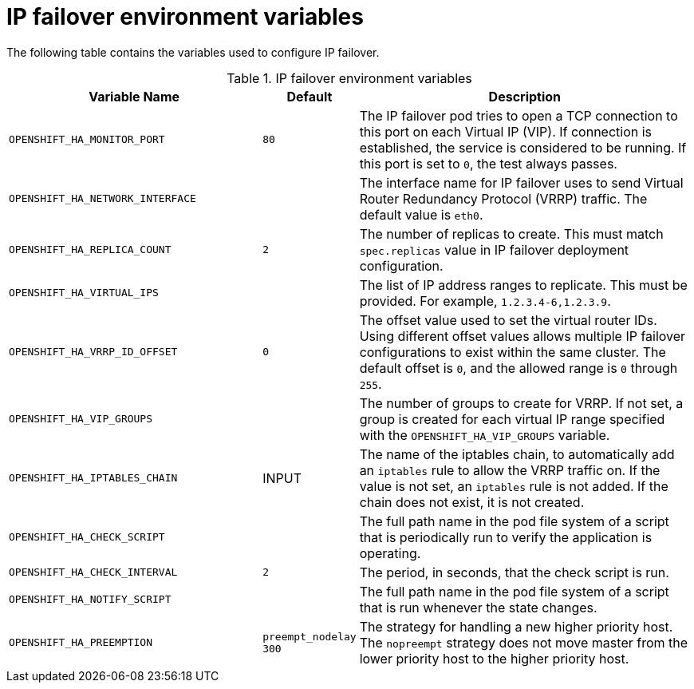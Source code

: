 // Module included in the following assemblies:
//
// * networking/configuring-ipfailover.adoc

[id="nw-ipfailover-environment-variables_{context}"]
= IP failover environment variables

The following table contains the variables used to configure IP failover.

.IP failover environment variables
[cols="3a,1a,4a",options="header"]
|===

| Variable Name | Default | Description

|`OPENSHIFT_HA_MONITOR_PORT`
|`80`
|The IP failover pod tries to open a TCP connection to this port on each Virtual IP (VIP). If connection is established, the service is considered to be running. If this port is set to `0`, the test always passes.

|`OPENSHIFT_HA_NETWORK_INTERFACE`
|
|The interface name for IP failover uses to send Virtual Router Redundancy Protocol (VRRP) traffic. The default value is `eth0`.

|`OPENSHIFT_HA_REPLICA_COUNT`
|`2`
|The number of replicas to create. This must match `spec.replicas` value in IP failover deployment configuration.

|`OPENSHIFT_HA_VIRTUAL_IPS`
|
|The list of IP address ranges to replicate. This must be provided. For example, `1.2.3.4-6,1.2.3.9`.

|`OPENSHIFT_HA_VRRP_ID_OFFSET`
|`0`
|The offset value used to set the virtual router IDs. Using different offset values allows multiple IP failover configurations to exist within the same cluster. The default offset is `0`, and the allowed range is `0` through `255`.

|`OPENSHIFT_HA_VIP_GROUPS`
|
|The number of groups to create for VRRP. If not set, a group is created for each virtual IP range specified with the `OPENSHIFT_HA_VIP_GROUPS` variable.

|`OPENSHIFT_HA_IPTABLES_CHAIN`
|INPUT
|The name of the iptables chain, to automatically add an `iptables` rule to allow the VRRP traffic on. If the value is not set, an `iptables` rule is not added. If the chain does not exist, it is not created.

|`OPENSHIFT_HA_CHECK_SCRIPT`
|
|The full path name in the pod file system of a script that is periodically run to verify the application is operating.

|`OPENSHIFT_HA_CHECK_INTERVAL`
|`2`
|The period, in seconds, that the check script is run.

|`OPENSHIFT_HA_NOTIFY_SCRIPT`
|
|The full path name in the pod file system of a script that is run whenever the state changes.

|`OPENSHIFT_HA_PREEMPTION`
|`preempt_nodelay 300`
|The strategy for handling a new higher priority host. The `nopreempt` strategy does not move master from the lower priority host to the higher priority host. 
|===
